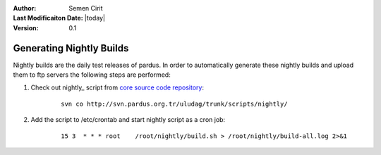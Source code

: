 .. _generating-nightly-builds:

:Author: Semen Cirit

:Last Modificaiton Date: |today|

:Version: 0.1

Generating Nightly Builds
==========================

Nightly builds are the daily test releases of pardus. In order to automatically
generate these nightly builds and upload them to ftp servers the following steps
are performed:

#. Check out nightly_ script from `core source code repository`_:
    ::

        svn co http://svn.pardus.org.tr/uludag/trunk/scripts/nightly/

#. Add the script to /etc/crontab and start nightly script as a cron job:
    ::

        15 3  * * * root    /root/nightly/build.sh > /root/nightly/build-all.log 2>&1


.. _nigtly: http://svn.pardus.org.tr/uludag/trunk/scripts/nightly/
.. _core source code repository: http://developer.pardus.org.tr/guides/releasing/repository_concepts/sourcecode_repository.html#core-projects-source-repository
